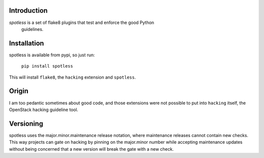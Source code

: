 Introduction
============

*spotless* is a set of flake8 plugins that test and enforce the good Python
 guidelines.

Installation
============

spotless is available from pypi, so just run:

  ``pip install spotless``

This will install ``flake8``, the ``hacking`` extension and ``spotless``.

Origin
======

I am too pedantic sometimes about good code, and those extensions were not
possible to put into ``hacking`` itself, the OpenStack hacking guideline tool.

Versioning
==========

spotless uses the major.minor.maintenance release notation, where maintenance
releases cannot contain new checks.  This way projects can gate on hacking
by pinning on the major.minor number while accepting maintenance updates
without being concerned that a new version will break the gate with a new
check.
